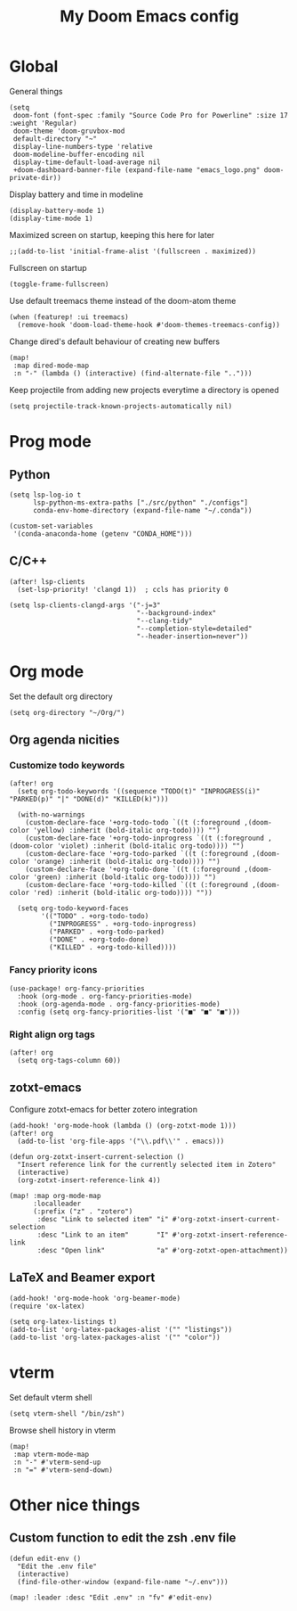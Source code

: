 #+TITLE:   My Doom Emacs config

#+ATTR_HTML: :align center
[[file:emacs_logo.png]]

* Global

General things
#+begin_src elisp
(setq
 doom-font (font-spec :family "Source Code Pro for Powerline" :size 17 :weight 'Regular)
 doom-theme 'doom-gruvbox-mod
 default-directory "~"
 display-line-numbers-type 'relative
 doom-modeline-buffer-encoding nil
 display-time-default-load-average nil
 +doom-dashboard-banner-file (expand-file-name "emacs_logo.png" doom-private-dir))
#+end_src

Display battery and time in modeline
#+begin_src elisp
(display-battery-mode 1)
(display-time-mode 1)
#+end_src

Maximized screen on startup, keeping this here for later
#+begin_src elisp
;;(add-to-list 'initial-frame-alist '(fullscreen . maximized))
#+end_src

Fullscreen on startup
#+begin_src elisp
(toggle-frame-fullscreen)
#+end_src

Use default treemacs theme instead of the doom-atom theme
#+begin_src elisp
(when (featurep! :ui treemacs)
  (remove-hook 'doom-load-theme-hook #'doom-themes-treemacs-config))
#+end_src

Change dired's default behaviour of creating new buffers
#+begin_src elisp
(map!
 :map dired-mode-map
 :n "-" (lambda () (interactive) (find-alternate-file "..")))
#+end_src

Keep projectile from adding new projects everytime a directory is opened
#+begin_src elisp
(setq projectile-track-known-projects-automatically nil)
#+end_src

* Prog mode
** Python

#+begin_src elisp
(setq lsp-log-io t
      lsp-python-ms-extra-paths ["./src/python" "./configs"]
      conda-env-home-directory (expand-file-name "~/.conda"))

(custom-set-variables
 '(conda-anaconda-home (getenv "CONDA_HOME")))
#+end_src

** C/C++
#+begin_src elisp
(after! lsp-clients
  (set-lsp-priority! 'clangd 1))  ; ccls has priority 0

(setq lsp-clients-clangd-args '("-j=3"
                                "--background-index"
                                "--clang-tidy"
                                "--completion-style=detailed"
                                "--header-insertion=never"))
#+end_src

* Org mode

Set the default org directory
#+begin_src elisp
(setq org-directory "~/Org/")
#+end_src

** Org agenda nicities
*** Customize todo keywords

#+begin_src elisp
(after! org
  (setq org-todo-keywords '((sequence "TODO(t)" "INPROGRESS(i)" "PARKED(p)" "|" "DONE(d)" "KILLED(k)")))

  (with-no-warnings
    (custom-declare-face '+org-todo-todo `((t (:foreground ,(doom-color 'yellow) :inherit (bold-italic org-todo)))) "")
    (custom-declare-face '+org-todo-inprogress `((t (:foreground ,(doom-color 'violet) :inherit (bold-italic org-todo)))) "")
    (custom-declare-face '+org-todo-parked `((t (:foreground ,(doom-color 'orange) :inherit (bold-italic org-todo)))) "")
    (custom-declare-face '+org-todo-done `((t (:foreground ,(doom-color 'green) :inherit (bold-italic org-todo)))) "")
    (custom-declare-face '+org-todo-killed `((t (:foreground ,(doom-color 'red) :inherit (bold-italic org-todo)))) ""))

  (setq org-todo-keyword-faces
        '(("TODO" . +org-todo-todo)
          ("INPROGRESS" . +org-todo-inprogress)
          ("PARKED" . +org-todo-parked)
          ("DONE" . +org-todo-done)
          ("KILLED" . +org-todo-killed))))
#+end_src

*** Fancy priority icons

#+begin_src elisp
(use-package! org-fancy-priorities
  :hook (org-mode . org-fancy-priorities-mode)
  :hook (org-agenda-mode . org-fancy-priorities-mode)
  :config (setq org-fancy-priorities-list '("■" "■" "■")))
#+end_src

*** Right align org tags

#+begin_src elisp
(after! org
  (setq org-tags-column 60))
#+end_src

** zotxt-emacs

Configure zotxt-emacs for better zotero integration
#+begin_src elisp
(add-hook! 'org-mode-hook (lambda () (org-zotxt-mode 1)))
(after! org
  (add-to-list 'org-file-apps '("\\.pdf\\'" . emacs)))

(defun org-zotxt-insert-current-selection ()
  "Insert reference link for the currently selected item in Zotero"
  (interactive)
  (org-zotxt-insert-reference-link 4))

(map! :map org-mode-map
      :localleader
      (:prefix ("z" . "zotero")
       :desc "Link to selected item" "i" #'org-zotxt-insert-current-selection
       :desc "Link to an item"       "I" #'org-zotxt-insert-reference-link
       :desc "Open link"             "a" #'org-zotxt-open-attachment))
#+end_src

** LaTeX and Beamer export

#+begin_src elisp
(add-hook! 'org-mode-hook 'org-beamer-mode)
(require 'ox-latex)

(setq org-latex-listings t)
(add-to-list 'org-latex-packages-alist '("" "listings"))
(add-to-list 'org-latex-packages-alist '("" "color"))
#+end_src

* vterm

Set default vterm shell
#+begin_src elisp
 (setq vterm-shell "/bin/zsh")
#+end_src

Browse shell history in vterm
#+begin_src elisp
(map!
 :map vterm-mode-map
 :n "-" #'vterm-send-up
 :n "=" #'vterm-send-down)
#+end_src

* Other nice things
** Custom function to edit the zsh .env file

#+begin_src elisp
(defun edit-env ()
  "Edit the .env file"
  (interactive)
  (find-file-other-window (expand-file-name "~/.env")))

(map! :leader :desc "Edit .env" :n "fv" #'edit-env)
#+end_src
